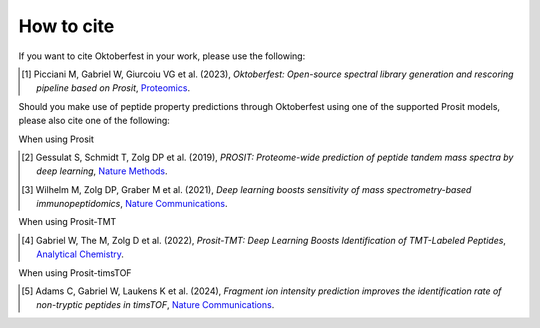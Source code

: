 How to cite
===========

If you want to cite Oktoberfest in your work, please use the following:

.. [1] Picciani M, Gabriel W, Giurcoiu VG et al. (2023),
    *Oktoberfest: Open-source spectral library generation and rescoring pipeline based on Prosit*,
    `Proteomics <https://doi.org/10.1002/pmic.202300112>`__.

Should you make use of peptide property predictions through Oktoberfest using one of the supported Prosit models, please also cite one of the following:

When using Prosit

.. [2] Gessulat S, Schmidt T, Zolg DP et al. (2019),
    *PROSIT: Proteome-wide prediction of peptide tandem mass spectra by deep learning*,
    `Nature Methods <https://doi.org/10.1038/s41592-019-0426-7>`__.

.. [3] Wilhelm M, Zolg DP, Graber M et al. (2021),
    *Deep learning boosts sensitivity of mass spectrometry-based immunopeptidomics*,
    `Nature Communications <https://doi.org/10.1038/s41467-021-23713-9>`__.

When using Prosit-TMT

.. [4] Gabriel W, The M, Zolg D et al. (2022),
    *Prosit-TMT: Deep Learning Boosts Identification of TMT-Labeled Peptides*,
    `Analytical Chemistry <https://doi.org/10.1021/acs.analchem.1c05435>`__.

When using Prosit-timsTOF

.. [5] Adams C, Gabriel W, Laukens K et al. (2024),
    *Fragment ion intensity prediction improves the identification rate of non-tryptic peptides in timsTOF*,
    `Nature Communications <https://doi.org/10.1038/s41467-024-48322-0>`__.
